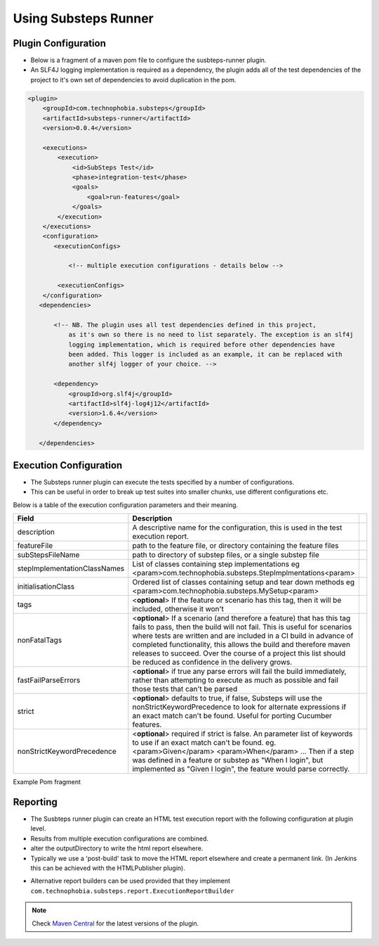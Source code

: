 Using Substeps Runner
=====================

Plugin Configuration
--------------------

- Below is a fragment of a maven pom file to configure the susbteps-runner plugin.
- An SLF4J logging implementation is required as a dependency, the plugin adds all of the test dependencies of the project 
  to it's own set of dependencies to avoid duplication in the pom.

.. code-block:: xml
   
     <plugin>
         <groupId>com.technophobia.substeps</groupId>
         <artifactId>substeps-runner</artifactId>
         <version>0.0.4</version>
 
         <executions>
             <execution>
                 <id>SubSteps Test</id>
                 <phase>integration-test</phase>
                 <goals>
                     <goal>run-features</goal>
                 </goals>
             </execution>
         </executions>
         <configuration>
            <executionConfigs>
                
                <!-- multiple execution configurations - details below -->

             <executionConfigs>     
         </configuration>
        <dependencies>

            <!-- NB. The plugin uses all test dependencies defined in this project, 
                as it's own so there is no need to list separately. The exception is an slf4j 
                logging implementation, which is required before other dependencies have 
                been added. This logger is included as an example, it can be replaced with 
                another slf4j logger of your choice. -->

            <dependency>
                <groupId>org.slf4j</groupId>
                <artifactId>slf4j-log4j12</artifactId>
                <version>1.6.4</version>
            </dependency>

        </dependencies>


         
Execution Configuration
-----------------------        

- The Substeps runner plugin can execute the tests specified by a number of configurations.
- This can be useful in order to break up test suites into smaller chunks, use different configurations etc.

Below is a table of the execution configuration parameters and their meaning.

+------------------------------+--------------------------------------------------------------------------------------------------------------------------------------------------------------------------------------------------------+-+
| Field                        | Description                                                                                                                                                                                            | |
+==============================+========================================================================================================================================================================================================+=+
| description                  | A descriptive name for the configuration, this is used in the test execution report.                                                                                                                   | |
+------------------------------+--------------------------------------------------------------------------------------------------------------------------------------------------------------------------------------------------------+-+
| featureFile                  | path to the feature file, or directory containing the feature files                                                                                                                                    | |
+------------------------------+--------------------------------------------------------------------------------------------------------------------------------------------------------------------------------------------------------+-+
| subStepsFileName             | path to directory of substep files, or a single substep file                                                                                                                                           | |
+------------------------------+--------------------------------------------------------------------------------------------------------------------------------------------------------------------------------------------------------+-+
| stepImplementationClassNames | List of classes containing step implementations                                                                                                                                                        | |
|                              | eg <param>com.technophobia.substeps.StepImplmentations<param>                                                                                                                                          | |
+------------------------------+--------------------------------------------------------------------------------------------------------------------------------------------------------------------------------------------------------+-+
| initialisationClass          | Ordered list of classes containing setup and tear down methods                                                                                                                                         | |
|                              | eg <param>com.technophobia.substeps.MySetup<param>                                                                                                                                                     | |
+------------------------------+--------------------------------------------------------------------------------------------------------------------------------------------------------------------------------------------------------+-+
| tags                         | <**optional**> If the feature or scenario has this tag, then it will be                                                                                                                                | |
|                              | included, otherwise it won't                                                                                                                                                                           | |
+------------------------------+--------------------------------------------------------------------------------------------------------------------------------------------------------------------------------------------------------+-+
| nonFatalTags                 | <**optional**> If a scenario (and therefore a feature) that has this tag fails to pass, then the build will not fail.  This is useful for scenarios                                                    | |
|                              | where tests are written and are included in a CI build in advance of completed functionality, this allows the build and therefore maven releases to succeed.  Over the course of                       | |
|                              | a project this list should be reduced as confidence in the delivery grows.                                                                                                                             | |
+------------------------------+--------------------------------------------------------------------------------------------------------------------------------------------------------------------------------------------------------+-+
| fastFailParseErrors          | <**optional**> if true any parse errors will fail the build immediately, rather than attempting to execute as much as possible and fail those tests that can't be parsed                               | |
+------------------------------+--------------------------------------------------------------------------------------------------------------------------------------------------------------------------------------------------------+-+
| strict                       | <**optional**> defaults to true, if false, Substeps will use the nonStrictKeywordPrecedence to look for alternate expressions if an exact match can't be found.  Useful for porting Cucumber features. | |
+------------------------------+--------------------------------------------------------------------------------------------------------------------------------------------------------------------------------------------------------+-+
| nonStrictKeywordPrecedence   | <**optional**> required if strict is false.  An parameter list of keywords to use if an exact match can't be found.                                                                                    | |
|                              | eg. <param>Given</param>                                                                                                                                                                               | |
|                              | <param>When</param> ...                                                                                                                                                                                | |
|                              | Then if a step was defined in a feature or substep as "When I login", but implemented as "Given I login", the feature would parse correctly.                                                           | |
+------------------------------+--------------------------------------------------------------------------------------------------------------------------------------------------------------------------------------------------------+-+

Example Pom fragment

.. code-block:: xml
   <executionConfig>
   
     <description>Self Test Features</description> 
         
     <featureFile>${basedir}/target/test-classes/features</featureFile> 
     
     <subStepsFileName>${basedir}/target/test-classes/substeps</subStepsFileName> 
   
     <stepImplementationClassNames>
         <param>com.technophobia.webdriver.substeps.impl.BaseWebdriverSubStepImplementations</param>
         <param>com.technophobia.webdriver.substeps.example.ExampleCustomWebdriverStepImplementations</param>
     </stepImplementationClassNames>
   
     <initialisationClass>
         <param>com.technophobia.webdriver.substeps.runner.DefaultExecutionSetupTearDown</param>
         <param>com.technophobia.webdriver.substeps.example.ExampleSetupAndTearDown</param>
     </initialisationClass>
      
      <!-- optional attributes -->
   
     <tags>@all</tags>  
     
     <nonFatalTags>@new_phase</nonFatalTags>
      
     <fastFailParseErrors>false</fastFailParseErrors> 
   
     <strict>false</strict>
      
     <nonStrictKeywordPrecedence>
         <param>Given</param>
         <param>When</param>
         <param>Then</param>
         <param>And</param>
     </nonStrictKeywordPrecedence>


   </executionConfig>
         


Reporting
---------
- The Susbteps runner plugin can create an HTML test execution report with the following configuration at plugin level.
- Results from multiple execution configurations are combined.
- alter the outputDirectory to write the html report elsewhere.  
- Typically we use a 'post-build' task to move the HTML report elsewhere and create a permanent link. (In Jenkins this can be achieved with the HTMLPublisher plugin).    

.. code-block:: xml
      <configuration>
         ...
         <executionReportBuilder implementation="com.technophobia.substeps.report.DefaultExecutionReportBuilder">
           <outputDirectory>${project.build.directory}</outputDirectory>
         </executionReportBuilder>
      
      </configuration>

- Alternative report builders can be used provided that they implement ``com.technophobia.substeps.report.ExecutionReportBuilder``  



         
         
.. Note::
    Check `Maven Central <http://search.maven.org/#search|ga|1|com.technophobia.substeps>`_ for the latest versions of the plugin.
